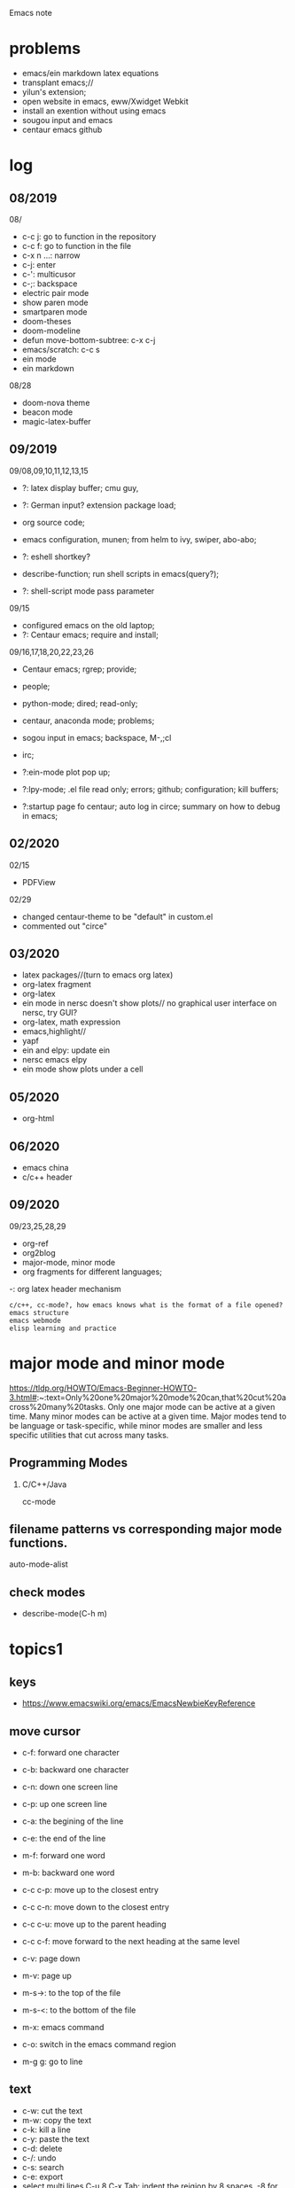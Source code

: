 #+STARTUP: indent
Emacs note
* problems
- emacs/ein markdown latex equations
- transplant emacs;// 
- yilun's extension; 
- open website in emacs, eww/Xwidget Webkit 
- install an exention without using emacs
- sougou input and emacs
- centaur emacs github
* log
** 08/2019
08/
- c-c j: go to function in the repository
- c-c f: go to function in the file
- c-x n ...: narrow
- c-j: enter
- c-': multicusor
- c-;: backspace
- electric pair mode
- show paren mode
- smartparen mode   
- doom-theses
- doom-modeline
- defun move-bottom-subtree: c-x c-j
- emacs/scratch: c-c s
- ein mode
- ein markdown

08/28
- doom-nova theme
- beacon mode
- magic-latex-buffer

** 09/2019
09/08,09,10,11,12,13,15
- ?: latex display buffer; cmu guy, 
- ?: German input? extension package load;
- org source code;

- emacs configuration, munen; from helm to ivy, swiper, abo-abo; 

- ?: eshell shortkey? 
- describe-function; run shell scripts in emacs(query?);

- ?: shell-script mode pass parameter

09/15
- configured emacs on the old laptop;
- ?: Centaur emacs; require and install;

09/16,17,18,20,22,23,26
- Centaur emacs; rgrep; provide;

- people; 

- python-mode; dired; read-only;

- centaur, anaconda mode; problems;

- sogou input in emacs; backspace, M-,;cl

- irc;
- ?:ein-mode plot pop up;
- ?:lpy-mode; .el file read only; errors; github;  configuration; kill buffers;
- ?:startup page fo centaur; auto log in circe; summary on how to debug in emacs;
** 02/2020
02/15
- PDFView

02/29
- changed centaur-theme to be "default" in custom.el
- commented out "circe"
** 03/2020
- latex packages//(turn to emacs org latex)
- org-latex fragment
- org-latex 
- ein mode in nersc doesn't show plots// no graphical user interface on nersc, try GUI?
- org-latex, math expression
- emacs,highlight//
- yapf
- ein and elpy: update ein
- nersc emacs elpy
- ein mode show plots under a cell
** 05/2020
- org-html
** 06/2020
- emacs china
- c/c++ header
** 09/2020
09/23,25,28,29
- org-ref
- org2blog
- major-mode, minor mode
- org fragments for different languages; 

-: org latex header mechanism
: c/c++, cc-mode?, how emacs knows what is the format of a file opened?
: emacs structure
: emacs webmode
: elisp learning and practice
* major mode and minor mode
https://tldp.org/HOWTO/Emacs-Beginner-HOWTO-3.html#:~:text=Only%20one%20major%20mode%20can,that%20cut%20across%20many%20tasks.
Only one major mode can be active at a given time. Many minor modes can be active at a given time. Major modes tend to be language or task-specific, while minor modes are smaller and less specific utilities that cut across many tasks.
** Programming Modes
*** C/C++/Java
cc-mode

** filename patterns vs corresponding major mode functions.
auto-mode-alist
** check modes
- describe-mode(C-h m)
* topics1
** keys
- https://www.emacswiki.org/emacs/EmacsNewbieKeyReference
** move cursor
- c-f: forward one character
- c-b: backward one character
- c-n: down one screen line
- c-p: up one screen line
- c-a: the begining of the line
- c-e: the end of the line

- m-f: forward one word
- m-b: backward one word
- c-c c-p: move up to the closest entry
- c-c c-n: move down to the closest entry
- c-c c-u: move up to the parent heading
- c-c c-f: move forward to the next heading at the same level

- c-v: page down
- m-v: page up
- m-s->: to the top of the file
- m-s-<: to the bottom of the file

- m-x: emacs command
- c-o: switch in the emacs command region

- m-g g: go to line
** text
- c-w: cut the text
- m-w: copy the text
- c-k: kill a line
- c-y: paste the text
- c-d: delete
- c-/: undo
- c-s: search
- c-e: export
- select multi lines C-u 8 C-x Tab: indent the reigion by 8 spaces, -8 for indent backward
- C-{: iedit-mode, multicusor and edit
** buffer
- c-x b: go to a buffer
- c-x k: kill the buffer
- c-x d: kill the buffer in the command place
** file
- c-x c-f: find files
- c-x c-s: save the file
- c-x c-b: buffer list
- c-x b: move to another buffer
- c-x c: exit
** frame 
- c-x 3: left/right split
- c-x 2: up/down split
- c-x 0: close the current frame
- c-x 1: maximize the current frame
- c-x o: go to the other frame
** link
- c-c l: capture link
- c-c c-l: insert link
- c-c c-o: open the link
** functions
- use scratch to run code temperal
- c-h k: show the function of a key(m-x describe-key)
- c-h f: (m-x describe-function)
- comment or uncomment
- comment box
- read pdf and make note: 
- IRC 
** lisp
** eshell
- https://www.masteringemacs.org/article/complete-guide-mastering-eshell
** help
-
** extensions and modes
- find the source codes in ~/.emacs.d/elpa/ 
*** installation list
- helm 
- company 
- magit
- electric pair mode
- show paren mode
- smartparen mode   
- doom-theses
- doom-modelines
- scratch
- magic-latex-buffer
- beacon
- ivy/counsel/swiper
*** melpa
- https://blog.csdn.net/sjhuangx/article/details/51252522
- package-initialize
- update: M-x package-refresh-contents
*** configuration: 
- https://www.cnblogs.com/morole/p/9965685.html
- https://github.com/munen/emacs.d (very good configuration example)
- installed parts of extension recommanded by him
*** hook
*** helm
*** Magit
- c-x g: open Magit
- s: stage files
- c c: commit and make comment
- c-c c-c: complete commit
- P u: push to the remote orgin
*** company
*** yas-snippet
*** py-autopep8: https://github.com/paetzke/py-autopep8.el
*** linum(show line numbers):
- http://ergoemacs.org/emacs/emacs_line_number_mode.html
*** ein: run jupyter notebook in emacs
- ein:jupyter-server-start
- ein:stop
- C-u-c-b/a: add markdown
**** images don't pop up
M-x customize-group RET ein
Ein:Output Area Inlined Images
**** auto-complete
o(add-hook 'ein:notebook-mode-hook #'anaconda-mode)

  (defun user-ein-reply-callback (args content -metadata-not-used-)
    (let ((callback (plist-get args :callback))
          (candidates (plist-get content :matches)))
      (funcall callback candidates)))

  (defun user-company-ein-callback (callback)
    (ein:kernel-complete
     (ein:get-kernel)
     (thing-at-point 'line)
     (current-column)
     (list :complete_reply
           (cons #'user-ein-reply-callback (list :callback callback))))
    )

  (defun user-company-ein-backend (command &optional arg &rest ignored)
    (interactive (list 'interactive))
    (case command
      (interactive (company-begin-backend 'user-company-ein-backend))
      (prefix (company-anaconda-prefix))
      (candidates (cons :async #'user-company-ein-callback))
      (location nil)
      (sorted t)
      )
    )

*** evil
*** elpy
*** flycheck
*** sphinx-doc: https://github.com/naiquevin/sphinx-doc.el
*** counsel
*** browse and tag code: https://zhuanlan.zhihu.com/p/67312736

*** ivy
*** GNU global
*** ggtags: https://github.com/leoliu/ggtags
*** ctags? 
*** grep?
*** Speedbar: browse source tree
- SPC: open the children of a node
- RET: open the node
- U: go up parent directory 
- n or p: move to next or previous node
- m-p or m-p: move to next or previous node at the current level
- b: switch to buffer list using Speedbar presentation
- f: switch back to file list
*** sr-speedbar
*** pyim: https://github.com/tumashu/pyim
*** projectile
- https://github.com/bbatsov/projectile
- https://projectile.readthedocs.io/en/latest/usage/: usage
*** python mode
- https://realpython.com/emacs-the-best-python-editor/
- c-c c-p: open process windowm
- c-c c-c: run python file
- python mode command: https://stackoverflow.com/questions/25669809/how-do-you-run-python-code-using-emacs
- C-c-j jump to def/class
- C-c-f find file
*** elpy mode(python)
C-c C-d: go to docstring
M-.: navigate to defination
C-c C-z: navigate to Ipython
C-c C-f: elpy find files
*** c/c++ mode
good configuration: https://nilsdeppe.com/posts/emacs-c++-ide2
cc mode
c++ mode https://www.emacswiki.org/emacs/CPlusPlusMode
https://tuhdo.github.io/c-ide.html configuration tutorial, very comprehensive
https://emacs.stackexchange.com/questions/801/how-to-get-intelligent-auto-completion-in-c auto-completion
- M-.
- M-t
- M-,
- enable irony mode?
- enable company-irony
- enable company-irony-header
- (enable lsp-mode)
- project-find-file/projectile-find-file
- gdb?
**** GUN GLOBAL
global to generate tag, rtag and path files
**** tag and rtag
tag for the working directory 
rtag for the whole repository
**** helm-gtags
https://github.com/emacsorphanage/helm-gtags
helm-gtags.el is GNU Global helm interface
should install helm and GMU Global at first
generate ctags 

**** ggtags
https://github.com/leoliu/ggtags
Emacs frontend to GNU Global source code tagging system

**** ctags, etags, gtags
http://xahlee.info/comp/ctags_etags_gtags.html
ctags is a shell command. Run it to create a index file, then you can use command to quickly jump to a identifier (function)'s definition. 

using grep is much slower

variations: ctags, etags, gtags(GNU Global)
- ctags: classic tool
- etags: from emacs
- gtags: GNU Global from GNU, with command name gtags and global
use man ... to check them

gtags
- gtags: generate index file
- global: locate identifiers

**** clang-format and clang-format+
**** irony 
https://github.com/Sarcasm/irony-mode
**** company-irony
**** company-c-headers
**** company-irony-c-headers
https://github.com/hotpxl/company-irony-c-headers
It must be loaded after irony-mode, while the backend should be grouped with company-irony, and before it.
Put the following code in your initialization script:
*** java mode
*** shell-script mode
- c-c c-x execute script
*** javascript mode
*** tex mode
*** gnu global and emacs
- https://www.cnblogs.com/elvalad/p/4069656.html
- https://www.gnu.org/software/global/download.html
- https://www.cnblogs.com/elvalad/p/4069656.html
- https://blog.csdn.net/gatieme/article/details/78819740
*** browser
- https://www.emacswiki.org/emacs/BrowseUrl
*** miscellaneous
*** theme
*** latex
1.C-c C-c and choose latex compiler and compile
2.C-c C-c and choose bibtex to compile the .bib file
3.compile for another 2 times
*** sql mode

* org mode
** org latex fragment
#+BEGIN_LaTex
\begin{equation}
\bm{\ell}_{1} + \bm{\ell}_{2}
\end{equation}
#+END_LaTex
- c-c c-x c-l: show equation, toggle tex fragment
- c-c c-c: hide equation
- c-c c-e l l: Export as LaTeX file myfile.tex
- C-c C-e l p: Export as LaTeX and then process to PDF
- C-c C-e l o: Export as LaTeX and then process to PDF, then open the resulting PDF file
- [[file_name]]: with [[, C-c C-x C-v: org-toggle-inline-images 
- (setq org-image-actual-width 400) inline image size

** org ipython fragment
#+BEGIN_SRC ipython :session :exports both :results raw drawer
import numpy as np
import matplotlib.pyplot as plt
print('hello world')
x = np.arange(1,10,1)
plt.plot(x, np.sin(x))
#+END_SRC

- C-c C-c: run python block in org
- my snippet: ipy
** org shell script fragment
#+BEGIN_SRC shell
ls
#+END_SRC

#+RESULTS:
| data              |
| emacs.bbl         |
| emacs.html        |
| emacs.org         |
| emacs.org_archive |
| emacs.tex         |
| git               |
| git.org           |
| latex             |
| linux.org         |
| _minted-emacs     |
| obipy-resources   |
| vim.org           |
| vscode.org        |

- C-c C-c

** org latex header
#+LaTeX: %================== Begin of Header ========================
#+LATEX_CLASS: revtex4-1
#+LATEX_CLASS_OPTIONS: [onecolumn, amsmath, amssymb, aps, notitlepage]
#+LATEX_HEADER: \usepackage{amsmath,amssymb,bm,color,float,graphicx}
#+LATEX_HEADER: \usepackage{dcolumn}
#+LATEX_HEADER: \usepackage{natbib}
#+LATEX_HEADER: \bibliographystyle{unsrtnat}
#+OPTIONS: H:2 toc:nil num:t email:nil author:nil title:nil
#+LaTeX: \title{}
#+LaTeX: \author{Hongbo Cai}
#+LaTeX: \affiliation{Department of Physics and Astronomy, University of Pittsburgh, PA 15260, USA}
#+LaTeX: \date{\today}
\begin{abstract}
\end{abstract}
#+LaTeX: \maketitle
#+LaTeX: \newcommand{\yg}[1]{\textcolor{red}{(#1)}}
#+LaTeX: %================== End of Header =========================
- https://orgmode.org/manual/LaTeX-header-and-sectioning.html
** org-ref (write latex in org directly)
- org-ref-insert-link
- https://www.youtube.com/watch?v=2t925KRBbFc author's video
** org html
https://github.com/guanyilun/snippets Yilun's org template
https://github.com/gongzhitaao/orgcss template
https://gongzhitaao.org/orgcss/ template
** org2blog
- http://wiki.dreamrunner.org/public_html/Misc/MiscNotes/wordpress-emacs.html Publish to WordPress with Emacs and org2blog
- 
* topics2
** dired(file manager)
** eshell
** upgrade emacs
- sudo apt remove --autoremove emacs26 emacs26-nox: remove emacs
- sudo add-apt-repository ppa:kelleyk/emacs
- sudo apt upgrade
- sudo apt install emacs26
- sudo apt remove --autoremove emacs26 emacs26-nox
** from helm to ivy 
- https://sam217pa.github.io/2016/09/13/from-helm-to-ivy/#fn:2
** read-only-mode
- read-only-mode
- revert-buffer
- 
** PDFView
- C-c C-c: view pdf
** sogou input
export LC_CTYPE=zh_CN.UTF-8
export PATH="/home/ketchup/tools/anaconda3/bin:$PATH"
** German input 
*** german-postfix
| ae  -> ä
| aee -> ae
| oe  -> ö
| oee -> oe
| ue  -> ü (not after a/e/q)
| uee -> ue
| sz  -> ß
| szz -> sz
* people
** Linus Torvalds
** Richard Stallman
- founder of the GNU Project and author of GNU Emacs
** manateelazycat(王勇)
- https://manateelazycat.github.io/index.html
- 
** Vincent Zhang
** important hakers
- https://manateelazycat.github.io/emacs/2019/05/12/emacs-hackers.html

* centaur emacs
- https://github.com/seagle0128/.emacs.d (centaur emacs, Vincent Zhang)
- init-swiper
- wrap 
- backspace C-; 
- backup-directory-alist 
- turn on/off flyspell/flycheck
- ansi-term: line mode and character mode
- magic-latex 
- German input
- youdao
- show-paren-mode
- emacs client

python-mode
- auto-pep8//yapf
- anaconda, python version
- setq and config

- ?: babel
- ?: config read-only mode and hooks
- ?: remind the routines in the modules
- ?: swiper cursor

- ?: sphinx-doc
- ?: multicusor
- ?: auto-complete
- ?: projectile
- ?: python functionality
- ?: ein mode: can't open ipynb
- ?: anaconda-mode
- 

- ?: sogou Chinese input
- ?: org-mode latex preview
- ?: font size

* EAF 
emacs-application-framework
by manateelazycat(王勇)
https://github.com/manateelazycat/emacs-application-framework

-? eaf-open-browser doesn't work
-? default pdf viewer, color, highlight
* how to debug in emacs?
- scratch
- message
- rgrep key words
- find the function definations
[must read the docs and comments carefully]
- ask yilun
- ask the author

- comment certain packages and see the difference
* people's configuration
https://github.com/purcell/emacs.d Steve Purcell(purcell)
https://github.com/munen/emacs.d Alain M. Lafon(munen)
https://github.com/seagle0128/.emacs.d Vincent Zhang(seagle0128)
* lisp
https://www.gnu.org/software/emacs/manual/html_node/elisp/ emacs lisp
